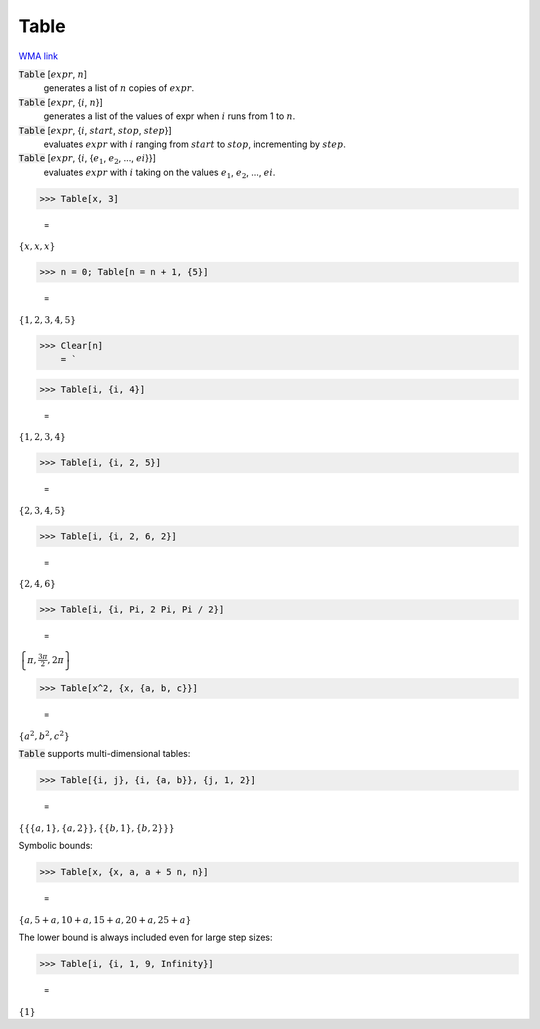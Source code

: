Table
=====

`WMA link <https://reference.wolfram.com/language/ref/Table.html>`_


:code:`Table` [:math:`expr`, :math:`n`]
    generates a list of :math:`n` copies of :math:`expr`.

:code:`Table` [:math:`expr`, {:math:`i`, :math:`n`}]
    generates a list of the values of expr when :math:`i` runs from 1 to :math:`n`.

:code:`Table` [:math:`expr`, {:math:`i`, :math:`start`, :math:`stop`, :math:`step`}]
    evaluates :math:`expr` with :math:`i` ranging from :math:`start` to :math:`stop`, incrementing by :math:`step`.

:code:`Table` [:math:`expr`, {:math:`i`, {:math:`e_1`, :math:`e_2`, ..., :math:`ei`}}]
    evaluates :math:`expr` with :math:`i` taking on the values :math:`e_1`, :math:`e_2`, ..., :math:`ei`.





>>> Table[x, 3]

    =
:math:`\left\{x,x,x\right\}`


>>> n = 0; Table[n = n + 1, {5}]

    =
:math:`\left\{1,2,3,4,5\right\}`


>>> Clear[n]
    = `

>>> Table[i, {i, 4}]

    =
:math:`\left\{1,2,3,4\right\}`


>>> Table[i, {i, 2, 5}]

    =
:math:`\left\{2,3,4,5\right\}`


>>> Table[i, {i, 2, 6, 2}]

    =
:math:`\left\{2,4,6\right\}`


>>> Table[i, {i, Pi, 2 Pi, Pi / 2}]

    =
:math:`\left\{ \pi ,\frac{3  \pi }{2},2  \pi \right\}`


>>> Table[x^2, {x, {a, b, c}}]

    =
:math:`\left\{a^2,b^2,c^2\right\}`



:code:`Table`  supports multi-dimensional tables:

>>> Table[{i, j}, {i, {a, b}}, {j, 1, 2}]

    =
:math:`\left\{\left\{\left\{a,1\right\},\left\{a,2\right\}\right\},\left\{\left\{b,1\right\},\left\{b,2\right\}\right\}\right\}`



Symbolic bounds:

>>> Table[x, {x, a, a + 5 n, n}]

    =
:math:`\left\{a,5+a,10+a,15+a,20+a,25+a\right\}`



The lower bound is always included even for large step sizes:

>>> Table[i, {i, 1, 9, Infinity}]

    =
:math:`\left\{1\right\}`


